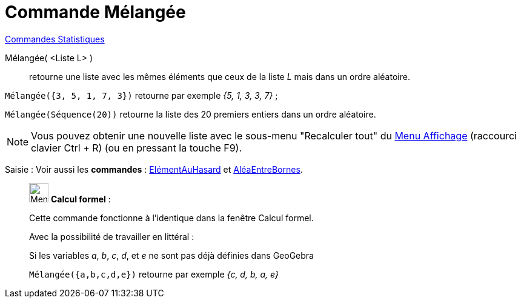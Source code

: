 = Commande Mélangée
:page-en: commands/Shuffle
ifdef::env-github[:imagesdir: /fr/modules/ROOT/assets/images]

xref:commands/Commandes_Statistiques.adoc[Commandes Statistiques]

Mélangée( <Liste L> )::
  retourne une liste avec les mêmes éléments que ceux de la liste _L_ mais dans un ordre aléatoire.

[EXAMPLE]
====

`++Mélangée({3, 5, 1, 7, 3})++` retourne par exemple _{5, 1, 3, 3, 7}_ ;

`++Mélangée(Séquence(20))++` retourne la liste des 20 premiers entiers dans un ordre aléatoire.

====

[NOTE]
====

Vous pouvez obtenir une nouvelle liste avec le sous-menu "Recalculer tout" du xref:/Menu_Affichage.adoc[Menu
Affichage] (raccourci clavier [.kcode]#Ctrl# + [.kcode]#R#) (ou en pressant la touche [.kcode]#F9#).

====

[.kcode]#Saisie :# Voir aussi les *commandes* : xref:/commands/ElémentAuHasard.adoc[ElémentAuHasard] et
xref:/commands/AléaEntreBornes.adoc[AléaEntreBornes].

____________________________________________________________

image:32px-Menu_view_cas.svg.png[Menu view cas.svg,width=32,height=32] *Calcul formel* :

Cette commande fonctionne à l'identique dans la fenêtre Calcul formel.

Avec la possibilité de travailler en littéral :

Si les variables _a_, _b_, _c_, _d_, et _e_ ne sont pas déjà définies dans GeoGebra

`++Mélangée({a,b,c,d,e})++` retourne par exemple _{c, d, b, a, e}_  
